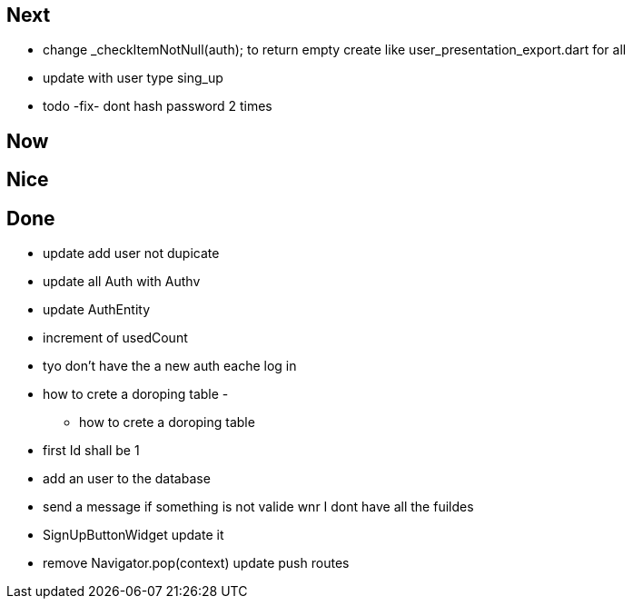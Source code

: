 == Next

* change    _checkItemNotNull(auth); to return empty
create like user_presentation_export.dart for all
* update with user type sing_up
* todo -fix- dont hash password 2 times

== Now

== Nice

== Done

* update add user not dupicate
* update all Auth with Authv
* update AuthEntity
* increment of usedCount
* tyo don't have the a new auth eache log in
* how to crete a doroping table -
** how to crete a doroping table
* first Id shall be 1
* add an user to the database
* send a message if something is not valide wnr I dont have all the fuildes
* SignUpButtonWidget update it
* remove Navigator.pop(context) update push routes